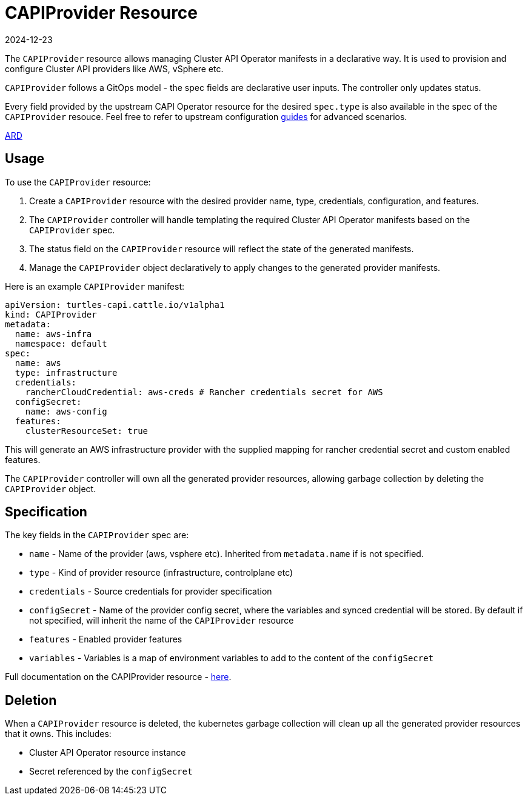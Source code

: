 = CAPIProvider Resource
:revdate: 2024-12-23
:page-revdate: {revdate}
:sidebar_position: 2

The `CAPIProvider` resource allows managing Cluster API Operator manifests in a declarative way. It is used to provision and configure Cluster API providers like AWS, vSphere etc.

`CAPIProvider` follows a GitOps model - the spec fields are declarative user inputs. The controller only updates status.

Every field provided by the upstream CAPI Operator resource for the desired `spec.type` is also available in the spec of the `CAPIProvider` resouce. Feel free to refer to upstream configuration https://cluster-api-operator.sigs.k8s.io/03_topics/02_configuration/[guides] for advanced scenarios.

https://github.com/rancher/turtles/blob/main/docs/adr/0007-rancher-turtles-public-api.md[ARD]

== Usage

To use the `CAPIProvider` resource:

. Create a `CAPIProvider` resource with the desired provider name, type, credentials, configuration, and features.
. The `CAPIProvider` controller will handle templating the required Cluster API Operator manifests based on the `CAPIProvider` spec.
. The status field on the `CAPIProvider` resource will reflect the state of the generated manifests.
. Manage the `CAPIProvider` object declaratively to apply changes to the generated provider manifests.

Here is an example `CAPIProvider` manifest:

[source,yaml]
----
apiVersion: turtles-capi.cattle.io/v1alpha1
kind: CAPIProvider
metadata:
  name: aws-infra
  namespace: default
spec:
  name: aws
  type: infrastructure
  credentials:
    rancherCloudCredential: aws-creds # Rancher credentials secret for AWS
  configSecret:
    name: aws-config
  features:
    clusterResourceSet: true
----

This will generate an AWS infrastructure provider with the supplied mapping for rancher credential secret and custom enabled features.

The `CAPIProvider` controller will own all the generated provider resources, allowing garbage collection by deleting the `CAPIProvider` object.

== Specification

The key fields in the `CAPIProvider` spec are:

* `name` - Name of the provider (aws, vsphere etc). Inherited from `metadata.name` if is not specified.
* `type` - Kind of provider resource (infrastructure, controlplane etc)
* `credentials` - Source credentials for provider specification
* `configSecret` - Name of the provider config secret, where the variables and synced credential will be stored. By default if not specified, will inherit the name of the `CAPIProvider` resource
* `features` - Enabled provider features
* `variables` - Variables is a map of environment variables to add to the content of the `configSecret`

Full documentation on the CAPIProvider resource - https://doc.crds.dev/github.com/rancher/turtles/turtles-capi.cattle.io/CAPIProvider/v1alpha1@v0.5.0[here].

== Deletion

When a `CAPIProvider` resource is deleted, the kubernetes garbage collection will clean up all the generated provider resources that it owns. This includes:

* Cluster API Operator resource instance
* Secret referenced by the `configSecret`
